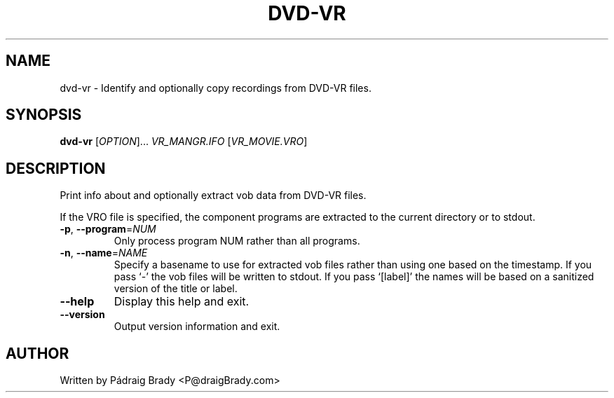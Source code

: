 .\" DO NOT MODIFY THIS FILE!  It was generated by help2man 1.36.
.TH DVD-VR "1" "February 2010" "dvd-vr 0.9.4" "User Commands"
.SH NAME
dvd-vr \- Identify and optionally copy recordings from DVD\-VR files.
.SH SYNOPSIS
.B dvd-vr
[\fIOPTION\fR]... \fIVR_MANGR.IFO \fR[\fIVR_MOVIE.VRO\fR]
.SH DESCRIPTION
.\" Add any additional description here
.PP
Print info about and optionally extract vob data from DVD\-VR files.
.PP
If the VRO file is specified, the component programs are
extracted to the current directory or to stdout.
.TP
\fB\-p\fR, \fB\-\-program\fR=\fINUM\fR
Only process program NUM rather than all programs.
.TP
\fB\-n\fR, \fB\-\-name\fR=\fINAME\fR
Specify a basename to use for extracted vob files
rather than using one based on the timestamp.
If you pass `\-' the vob files will be written to stdout.
If you pass `[label]' the names will be based on
a sanitized version of the title or label.
.TP
\fB\-\-help\fR
Display this help and exit.
.TP
\fB\-\-version\fR
Output version information and exit.
.SH AUTHOR
Written by Pádraig Brady <P@draigBrady.com>
